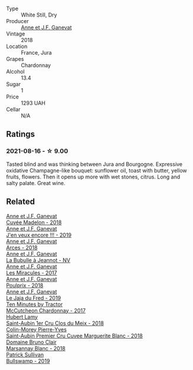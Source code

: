 #+attr_html: :class wine-main-image
[[file:/images/2e/22de49-4153-4f46-bef2-7806cd612810/2021-08-18-10-33-38-22BFC91A-1343-4B19-8EDF-8B537419E72F-1-105-c@512.webp]]

- Type :: White Still, Dry
- Producer :: [[barberry:/producers/17cb8d12-1c15-4c04-a3c7-b1e73e47b3a6][Anne et J.F. Ganevat]]
- Vintage :: 2018
- Location :: France, Jura
- Grapes :: Chardonnay
- Alcohol :: 13.4
- Sugar :: 1
- Price :: 1293 UAH
- Cellar :: N/A

** Ratings

*** 2021-08-16 - ☆ 9.00

Tasted blind and was thinking between Jura and Bourgogne. Expressive oxidative Champagne-like bouquet: sunflower oil, toast with butter, yellow fruits, flowers. Then it opens up more with wet stones, citrus. Long and salty palate. Great wine.

** Related

#+begin_export html
<div class="flex-container">
  <a class="flex-item flex-item-left" href="/wines/0c24cd48-af69-4853-a21a-53f9f4de1efc.html">
    <img class="flex-bottle" src="/images/0c/24cd48-af69-4853-a21a-53f9f4de1efc/2021-11-14-12-47-19-0CB6904C-DA31-4A75-AD35-2870A9870DB0-1-105-c@512.webp"></img>
    <section class="h">Anne et J.F. Ganevat</section>
    <section class="h text-bolder">Cuvée Madelon - 2018</section>
  </a>

  <a class="flex-item flex-item-right" href="/wines/1357c3ce-cad1-4f2d-8473-4e05fd524a29.html">
    <img class="flex-bottle" src="/images/13/57c3ce-cad1-4f2d-8473-4e05fd524a29/2021-09-15-20-57-33-C8969034-BEBE-44D5-B69B-2A585A38EDB8-1-105-c@512.webp"></img>
    <section class="h">Anne et J.F. Ganevat</section>
    <section class="h text-bolder">J'en veux encore !!! - 2019</section>
  </a>

  <a class="flex-item flex-item-left" href="/wines/5f49c6c1-3ce2-484a-96a4-cf48058e1f68.html">
    <img class="flex-bottle" src="/images/5f/49c6c1-3ce2-484a-96a4-cf48058e1f68/2021-09-01-22-21-49-4A81CD18-7FE4-4713-9A13-2567667D3E5D-1-105-c@512.webp"></img>
    <section class="h">Anne et J.F. Ganevat</section>
    <section class="h text-bolder">Arces - 2018</section>
  </a>

  <a class="flex-item flex-item-right" href="/wines/7141038a-4f6b-4a49-97df-c3fc4befd6fb.html">
    <img class="flex-bottle" src="/images/71/41038a-4f6b-4a49-97df-c3fc4befd6fb/2022-07-23-10-44-41-CDAA8355-B702-4905-AADC-99BE74F47CD4-1-105-c@512.webp"></img>
    <section class="h">Anne et J.F. Ganevat</section>
    <section class="h text-bolder">La Bubulle à Jeannot - NV</section>
  </a>

  <a class="flex-item flex-item-left" href="/wines/791efcc0-b9f6-4de7-b4ec-81721d7e417e.html">
    <img class="flex-bottle" src="/images/79/1efcc0-b9f6-4de7-b4ec-81721d7e417e/2022-06-09-21-43-21-IMG-0369@512.webp"></img>
    <section class="h">Anne et J.F. Ganevat</section>
    <section class="h text-bolder">Les Miracules - 2017</section>
  </a>

  <a class="flex-item flex-item-right" href="/wines/9702605f-3ee2-47ca-af73-037b8a4e6c23.html">
    <img class="flex-bottle" src="/images/97/02605f-3ee2-47ca-af73-037b8a4e6c23/2021-11-14-12-46-08-2C51E28D-3C4F-421D-AFC0-4434D0130F23-1-105-c@512.webp"></img>
    <section class="h">Anne et J.F. Ganevat</section>
    <section class="h text-bolder">Poulprix - 2018</section>
  </a>

  <a class="flex-item flex-item-left" href="/wines/b812f67d-dfa6-4037-b6eb-dc0144b59001.html">
    <img class="flex-bottle" src="/images/b8/12f67d-dfa6-4037-b6eb-dc0144b59001/2021-11-14-12-48-31-E133C6CD-F27F-4D54-85EC-C3676D4E9666-1-105-c@512.webp"></img>
    <section class="h">Anne et J.F. Ganevat</section>
    <section class="h text-bolder">Le Jaja du Fred - 2019</section>
  </a>

  <a class="flex-item flex-item-right" href="/wines/100555ef-0137-4e0f-aa66-e49f8d3f355e.html">
    <img class="flex-bottle" src="/images/10/0555ef-0137-4e0f-aa66-e49f8d3f355e/2021-08-18-10-33-26-FE9FF151-CE23-4735-A989-6BEDD8649A77-1-105-c@512.webp"></img>
    <section class="h">Ten Minutes by Tractor</section>
    <section class="h text-bolder">McCutcheon Chardonnay - 2017</section>
  </a>

  <a class="flex-item flex-item-left" href="/wines/955b917f-feda-45dd-9ffc-2548a8e4a5d8.html">
    <img class="flex-bottle" src="/images/95/5b917f-feda-45dd-9ffc-2548a8e4a5d8/2021-08-18-10-32-37-57EC7679-E717-459B-B78F-B02C0CCE7620-1-105-c@512.webp"></img>
    <section class="h">Hubert Lamy</section>
    <section class="h text-bolder">Saint-Aubin 1er Cru Clos du Meix - 2018</section>
  </a>

  <a class="flex-item flex-item-right" href="/wines/d42189bb-d2e7-483f-a342-5c825997921c.html">
    <img class="flex-bottle" src="/images/d4/2189bb-d2e7-483f-a342-5c825997921c/2021-08-18-10-33-06-598E4464-4ED3-45C4-8B6D-E805746CA0DE-1-105-c@512.webp"></img>
    <section class="h">Colin-Morey Pierre-Yves</section>
    <section class="h text-bolder">Saint-Aubin Premier Cru Cuvee Marguerite Blanc - 2018</section>
  </a>

  <a class="flex-item flex-item-left" href="/wines/d69e488f-ccb5-400d-a049-79cabc7443b9.html">
    <img class="flex-bottle" src="/images/d6/9e488f-ccb5-400d-a049-79cabc7443b9/2021-08-18-10-33-17-162EA8FB-EE36-4E4D-B3B3-6D6084C971C8-1-105-c@512.webp"></img>
    <section class="h">Domaine Bruno Clair</section>
    <section class="h text-bolder">Marsannay Blanc - 2018</section>
  </a>

  <a class="flex-item flex-item-right" href="/wines/db5c5f52-ab04-489c-b6b7-232f64badfb4.html">
    <img class="flex-bottle" src="/images/db/5c5f52-ab04-489c-b6b7-232f64badfb4/2021-08-18-10-32-50-E41A56A2-30F7-45D3-92C4-7C70ACBF8368-1-105-c@512.webp"></img>
    <section class="h">Patrick Sullivan</section>
    <section class="h text-bolder">Bullswamp - 2019</section>
  </a>

</div>
#+end_export
